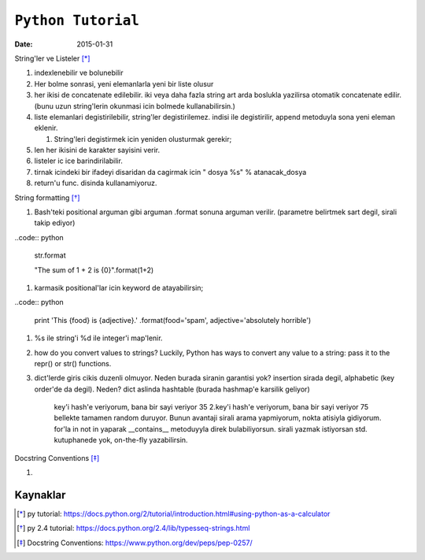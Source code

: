 ====================
``Python Tutorial``
====================

:date: 2015-01-31

String'ler ve Listeler [*]_

#. indexlenebilir ve bolunebilir

#. Her bolme sonrasi, yeni elemanlarla yeni bir liste olusur

#. her ikisi de concatenate edilebilir. iki veya daha fazla string art arda
   boslukla yazilirsa otomatik concatenate edilir. (bunu uzun string'lerin
   okunmasi icin bolmede kullanabilirsin.)


#. liste elemanlari degistirilebilir, string'ler degistirilemez. indisi
   ile degistirilir, append metoduyla sona yeni eleman eklenir.

   #. String'leri degistirmek icin yeniden olusturmak gerekir;

#. len her ikisini de karakter sayisini verir.

#. listeler ic ice barindirilabilir.

#. tirnak icindeki bir ifadeyi disaridan da cagirmak icin " dosya %s" %
   atanacak_dosya

#. return'u func. disinda kullanamiyoruz.

String formatting [*]_

#. Bash'teki positional arguman gibi arguman .format sonuna arguman verilir. (parametre belirtmek sart degil, sirali takip ediyor)

..code:: python

    str.format

    "The sum of 1 + 2 is {0}".format(1+2)

#. karmasik positional'lar icin keyword de atayabilirsin;

..code:: python

    print 'This {food} is {adjective}.' \
    .format(food='spam', adjective='absolutely \
    horrible')

#. %s ile string'i %d ile integer'i map'lenir.

#. how do you convert values to strings? Luckily, Python has ways to convert
   any value to a string: pass it to the repr() or str() functions.

#. dict'lerde giris cikis duzenli olmuyor. Neden burada siranin garantisi yok?
   insertion sirada degil, alphabetic (key order'de da degil). Neden? dict
   aslinda hashtable (burada hashmap'e karsilik geliyor)
    key'i hash'e veriyorum, bana bir sayi veriyor 35
    2.key'i hash'e veriyorum, bana bir sayi veriyor 75
    bellekte tamamen random duruyor. Bunun avantaji sirali arama yapmiyorum,
    nokta atisiyla gidiyorum. for'la in not in yaparak __contains__ metoduyyla
    direk bulabiliyorsun. sirali yazmak istiyorsan std. kutuphanede yok,
    on-the-fly yazabilirsin.






    

Docstring Conventions [*]_

#. 

Kaynaklar
---------

.. [*] py tutorial: https://docs.python.org/2/tutorial/introduction.html#using-python-as-a-calculator

.. [*] py 2.4 tutorial: https://docs.python.org/2.4/lib/typesseq-strings.html

.. [*] Docstring Conventions: https://www.python.org/dev/peps/pep-0257/
